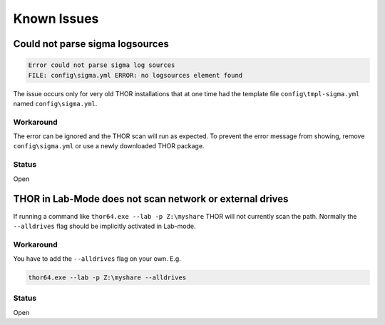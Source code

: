 
Known Issues
============


Could not parse sigma logsources
--------------------------------

.. code:: none

    Error could not parse sigma log sources
    FILE: config\sigma.yml ERROR: no logsources element found

The issue occurs only for very old THOR installations that at one time had the template file
``config\tmpl-sigma.yml`` named ``config\sigma.yml``.

Workaround
~~~~~~~~~~
The error can be ignored and the THOR scan will run as expected. To prevent
the error message from showing, remove ``config\sigma.yml`` or use a newly
downloaded THOR package.

Status
~~~~~~
Open

THOR in Lab-Mode does not scan network or external drives
---------------------------------------------------------

If running a command like ``thor64.exe --lab -p Z:\myshare`` THOR will not currently scan
the path. Normally the ``--alldrives`` flag should be implicitly activated in Lab-mode.

Workaround
~~~~~~~~~~

You have to add the ``--alldrives`` flag on your own. E.g.

.. code:: none

    thor64.exe --lab -p Z:\myshare --alldrives

Status
~~~~~~
Open
